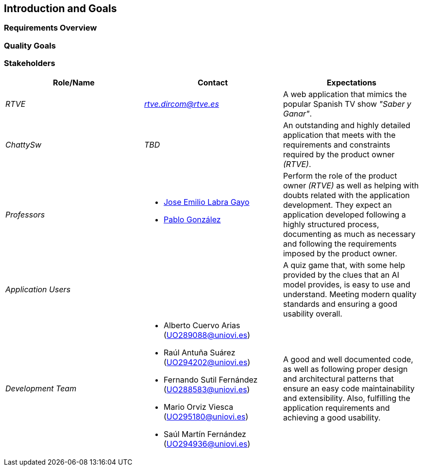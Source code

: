 ifndef::imagesdir[:imagesdir: ../images]

[[section-introduction-and-goals]]
== Introduction and Goals

ifdef::arc42help[]
[role="arc42help"]
****
Describes the relevant requirements and the driving forces that software architects and development team must consider. 
These include

* underlying business goals, 
* essential features, 
* essential functional requirements, 
* quality goals for the architecture and
* relevant stakeholders and their expectations
****
endif::arc42help[]

=== Requirements Overview

ifdef::arc42help[]
[role="arc42help"]
****
.Contents
Short description of the functional requirements, driving forces, extract (or abstract)
of requirements. Link to (hopefully existing) requirements documents
(with version number and information where to find it).

.Motivation
From the point of view of the end users a system is created or modified to
improve support of a business activity and/or improve the quality.

.Form
Short textual description, probably in tabular use-case format.
If requirements documents exist this overview should refer to these documents.

Keep these excerpts as short as possible. Balance readability of this document with potential redundancy w.r.t to requirements documents.


.Further Information

See https://docs.arc42.org/section-1/[Introduction and Goals] in the arc42 documentation.

****
endif::arc42help[]

=== Quality Goals

ifdef::arc42help[]
[role="arc42help"]
****
.Contents
The top three (max five) quality goals for the architecture whose fulfillment is of highest importance to the major stakeholders. 
We really mean quality goals for the architecture. Don't confuse them with project goals.
They are not necessarily identical.

Consider this overview of potential topics (based upon the ISO 25010 standard):

image::01_2_iso-25010-topics-EN.drawio.png["Categories of Quality Requirements"]

.Motivation
You should know the quality goals of your most important stakeholders, since they will influence fundamental architectural decisions. 
Make sure to be very concrete about these qualities, avoid buzzwords.
If you as an architect do not know how the quality of your work will be judged...

.Form
A table with quality goals and concrete scenarios, ordered by priorities
****
endif::arc42help[]

=== Stakeholders

ifdef::arc42help[]
[role="arc42help"]
****
.Contents
Explicit overview of stakeholders of the system, i.e. all person, roles or organizations that

* should know the architecture
* have to be convinced of the architecture
* have to work with the architecture or with code
* need the documentation of the architecture for their work
* have to come up with decisions about the system or its development

.Motivation
You should know all parties involved in development of the system or affected by the system.
Otherwise, you may get nasty surprises later in the development process.
These stakeholders determine the extent and the level of detail of your work and its results.

.Form
Table with role names, person names, and their expectations with respect to the architecture and its documentation.
****
endif::arc42help[]

[options="header",cols="1,1,1"]
|===
|Role/Name|Contact|Expectations
| _RTVE_ | _link:mailto:rtve.dircom@rtve.es[rtve.dircom@rtve.es]_ | A web application that mimics the popular Spanish TV show _"Saber y Ganar"_.
| _ChattySw_ | _TBD_ | An outstanding and highly detailed application that meets with the requirements and constraints required by the product owner _(RTVE)_.
| _Professors_ a|
- link:mailto:labra@uniovi.es[Jose Emilio Labra Gayo]
- link:mailto:gonzalezgpablo@uniovi.es[Pablo González]
| Perform the role of the product owner _(RTVE)_ as well as helping with doubts related with the application development. They expect an application developed following a highly structured process, documenting as much as necessary and following the requirements imposed by the product owner.
| _Application Users_ | | A quiz game that, with some help provided by the clues that an AI model provides, is easy to use and understand. Meeting modern quality standards and ensuring a good usability overall.
| _Development Team_ a|
- Alberto Cuervo Arias (link:mailto:uo289088@uniovi.es[UO289088@uniovi.es])
- Raúl Antuña Suárez (link:mailto:uo294202@uniovi.es[UO294202@uniovi.es])
- Fernando Sutil Fernández (link:mailto:uo288583@uniovi.es[UO288583@uniovi.es])
- Mario Orviz Viesca (link:mailto:uo295180@uniovi.es[UO295180@uniovi.es])
- Saúl Martín Fernández (link:mailto:uo294936@uniovi.es[UO294936@uniovi.es])
| A good and well documented code, as well as following proper design and architectural patterns that ensure an easy code maintainability and extensibility. Also, fulfilling the application requirements and achieving a good usability.
|===
